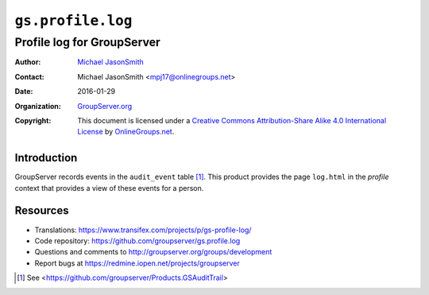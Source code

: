 ==================
``gs.profile.log``
==================
---------------------------
Profile log for GroupServer
---------------------------

:Author: `Michael JasonSmith`_
:Contact: Michael JasonSmith <mpj17@onlinegroups.net>
:Date: 2016-01-29
:Organization: `GroupServer.org`_
:Copyright: This document is licensed under a
  `Creative Commons Attribution-Share Alike 4.0 International License`_
  by `OnlineGroups.net`_.

..  _Creative Commons Attribution-Share Alike 4.0 International License:
    http://creativecommons.org/licenses/by-sa/4.0/

Introduction
============

GroupServer records events in the ``audit_event`` table
[#audit]_. This product provides the page ``log.html`` in the
*profile* context that provides a view of these events for a
person.

Resources
=========


- Translations:
  https://www.transifex.com/projects/p/gs-profile-log/
- Code repository: https://github.com/groupserver/gs.profile.log
- Questions and comments to
  http://groupserver.org/groups/development
- Report bugs at https://redmine.iopen.net/projects/groupserver

.. _GroupServer: http://groupserver.org/
.. _GroupServer.org: http://groupserver.org/
.. _OnlineGroups.Net: https://onlinegroups.net
.. _Michael JasonSmith: http://groupserver.org/p/mpj17

.. [#audit] See
            <https://github.com/groupserver/Products.GSAuditTrail>
